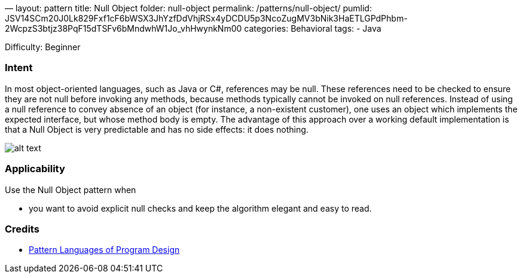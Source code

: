—
layout: pattern
title: Null Object
folder: null-object
permalink: /patterns/null-object/
pumlid: JSV14SCm20J0Lk829Fxf1cF6bWSX3JhYzfDdVhjRSx4yDCDU5p3NcoZugMV3bNik3HaETLGPdPhbm-2WcpzS3btjz38PqF15dTSFv6bMndwhW1Jo_vhHwynkNm00
categories: Behavioral
tags:
 - Java

Difficulty: Beginner

=== Intent

In most object-oriented languages, such as Java or C#, references
may be null. These references need to be checked to ensure they are not null
before invoking any methods, because methods typically cannot be invoked on
null references. Instead of using a null reference to convey absence of an
object (for instance, a non-existent customer), one uses an object which
implements the expected interface, but whose method body is empty. The
advantage of this approach over a working default implementation is that a Null
Object is very predictable and has no side effects: it does nothing.

image:./etc/null-object.png[alt text]

=== Applicability

Use the Null Object pattern when

* you want to avoid explicit null checks and keep the algorithm elegant and easy to read.

=== Credits

* http://www.amazon.com/Pattern-Languages-Program-Design-Coplien/dp/0201607344/ref=sr_1_1[Pattern Languages of Program Design]
